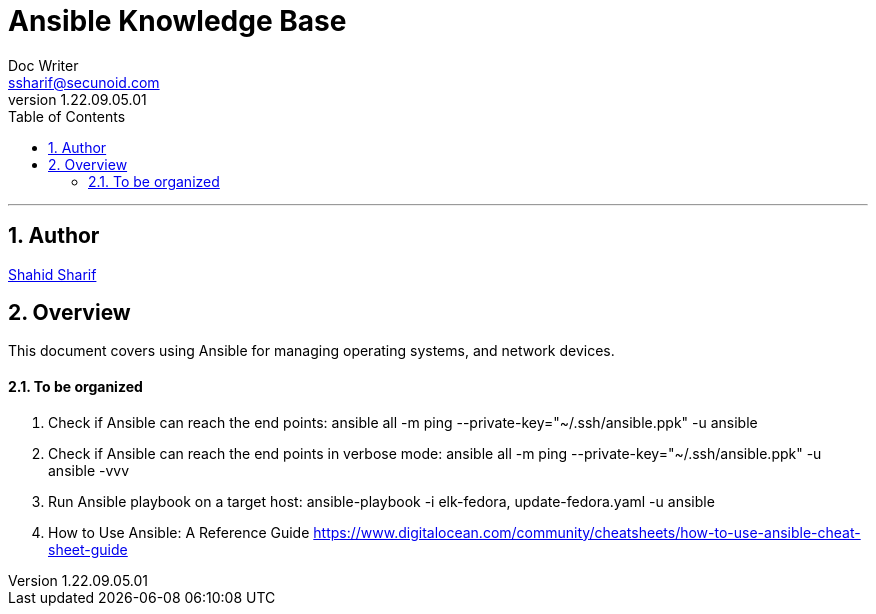 = Ansible Knowledge Base
Doc Writer <ssharif@secunoid.com>
v1.22.09.05.01
:numbered:
:sectnum:
:sectnumlevels: 10
:chapter-label:
:toc: right
:toclevels: 10
:docinfo:
:docinfo1:
:docinfo2:
:description: This document covers using Ansible
:keywords: information security, cyber security, network, zero trust, ansible, configuration management, configuration as code
:imagesdir: images
:stylesheet:
:homepage: https://www.secunoid.com
'''


<<<
== Author
https://www.linkedin.com/in/shahidsharif[Shahid Sharif]

== Overview
This document covers using Ansible for managing operating systems, and network devices.  

<<<
==== To be organized

. Check if Ansible can reach the end points: ansible all -m ping --private-key="~/.ssh/ansible.ppk" -u ansible
. Check if Ansible can reach the end points in verbose mode: ansible all -m ping --private-key="~/.ssh/ansible.ppk" -u ansible -vvv
. Run Ansible playbook on a target host: ansible-playbook -i elk-fedora, update-fedora.yaml -u ansible
. How to Use Ansible: A Reference Guide https://www.digitalocean.com/community/cheatsheets/how-to-use-ansible-cheat-sheet-guide



